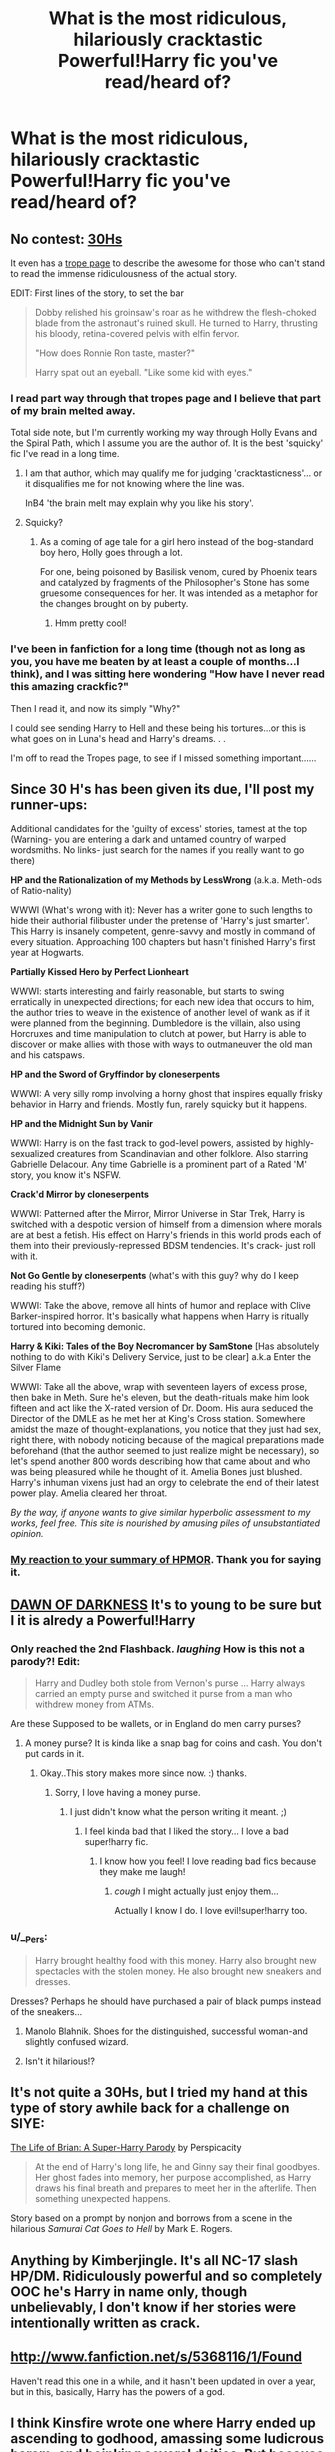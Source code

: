 #+TITLE: What is the most ridiculous, hilariously cracktastic Powerful!Harry fic you've read/heard of?

* What is the most ridiculous, hilariously cracktastic Powerful!Harry fic you've read/heard of?
:PROPERTIES:
:Score: 17
:DateUnix: 1373480349.0
:DateShort: 2013-Jul-10
:END:

** No contest: [[http://www.fanfiction.net/s/2554200/1/HHHHHHHHHHHHHHHHHHHHHHHHHHHHHH][30Hs]]

It even has a [[http://tvtropes.org/pmwiki/pmwiki.php/FanFic/ThirtyHs][trope page]] to describe the awesome for those who can't stand to read the immense ridiculousness of the actual story.

EDIT: First lines of the story, to set the bar

#+begin_quote
  Dobby relished his groinsaw's roar as he withdrew the flesh-choked blade from the astronaut's ruined skull. He turned to Harry, thrusting his bloody, retina-covered pelvis with elfin fervor.

  "How does Ronnie Ron taste, master?"

  Harry spat out an eyeball. "Like some kid with eyes."
#+end_quote
:PROPERTIES:
:Author: wordhammer
:Score: 9
:DateUnix: 1373482930.0
:DateShort: 2013-Jul-10
:END:

*** I read part way through that tropes page and I believe that part of my brain melted away.

Total side note, but I'm currently working my way through Holly Evans and the Spiral Path, which I assume you are the author of. It is the best 'squicky' fic I've read in a long time.
:PROPERTIES:
:Author: MeijiHao
:Score: 4
:DateUnix: 1373492826.0
:DateShort: 2013-Jul-11
:END:

**** I am that author, which may qualify me for judging 'cracktasticness'... or it disqualifies me for not knowing where the line was.

InB4 'the brain melt may explain why you like his story'.
:PROPERTIES:
:Author: wordhammer
:Score: 2
:DateUnix: 1373493444.0
:DateShort: 2013-Jul-11
:END:


**** Squicky?
:PROPERTIES:
:Score: 1
:DateUnix: 1373502522.0
:DateShort: 2013-Jul-11
:END:

***** As a coming of age tale for a girl hero instead of the bog-standard boy hero, Holly goes through a lot.

For one, being poisoned by Basilisk venom, cured by Phoenix tears and catalyzed by fragments of the Philosopher's Stone has some gruesome consequences for her. It was intended as a metaphor for the changes brought on by puberty.
:PROPERTIES:
:Author: wordhammer
:Score: 1
:DateUnix: 1373521947.0
:DateShort: 2013-Jul-11
:END:

****** Hmm pretty cool!
:PROPERTIES:
:Score: 1
:DateUnix: 1373547772.0
:DateShort: 2013-Jul-11
:END:


*** I've been in fanfiction for a long time (though not as long as you, you have me beaten by at least a couple of months...I think), and I was sitting here wondering "How have I never read this amazing crackfic?"

Then I read it, and now its simply "Why?"

I could see sending Harry to Hell and these being his tortures...or this is what goes on in Luna's head and Harry's dreams. . .

I'm off to read the Tropes page, to see if I missed something important......
:PROPERTIES:
:Author: JustRuss79
:Score: 2
:DateUnix: 1373502805.0
:DateShort: 2013-Jul-11
:END:


** Since 30 H's has been given its due, I'll post my runner-ups:

Additional candidates for the 'guilty of excess' stories, tamest at the top (Warning- you are entering a dark and untamed country of warped wordsmiths. No links- just search for the names if you really want to go there)

*HP and the Rationalization of my Methods by LessWrong* (a.k.a. Meth-ods of Ratio-nality)

WWWI (What's wrong with it): Never has a writer gone to such lengths to hide their authorial filibuster under the pretense of 'Harry's just smarter'. This Harry is insanely competent, genre-savvy and mostly in command of every situation. Approaching 100 chapters but hasn't finished Harry's first year at Hogwarts.

*Partially Kissed Hero by Perfect Lionheart*

WWWI: starts interesting and fairly reasonable, but starts to swing erratically in unexpected directions; for each new idea that occurs to him, the author tries to weave in the existence of another level of wank as if it were planned from the beginning. Dumbledore is the villain, also using Horcruxes and time manipulation to clutch at power, but Harry is able to discover or make allies with those with ways to outmaneuver the old man and his catspaws.

*HP and the Sword of Gryffindor by cloneserpents*

WWWI: A very silly romp involving a horny ghost that inspires equally frisky behavior in Harry and friends. Mostly fun, rarely squicky but it happens.

*HP and the Midnight Sun by Vanir*

WWWI: Harry is on the fast track to god-level powers, assisted by highly-sexualized creatures from Scandinavian and other folklore. Also starring Gabrielle Delacour. Any time Gabrielle is a prominent part of a Rated 'M' story, you know it's NSFW.

*Crack'd Mirror by cloneserpents*

WWWI: Patterned after the Mirror, Mirror Universe in Star Trek, Harry is switched with a despotic version of himself from a dimension where morals are at best a fetish. His effect on Harry's friends in this world prods each of them into their previously-repressed BDSM tendencies. It's crack- just roll with it.

*Not Go Gentle by cloneserpents* (what's with this guy? why do I keep reading his stuff?)

WWWI: Take the above, remove all hints of humor and replace with Clive Barker-inspired horror. It's basically what happens when Harry is ritually tortured into becoming demonic.

*Harry & Kiki: Tales of the Boy Necromancer by SamStone* [Has absolutely nothing to do with Kiki's Delivery Service, just to be clear] a.k.a Enter the Silver Flame

WWWI: Take all the above, wrap with seventeen layers of excess prose, then bake in Meth. Sure he's eleven, but the death-rituals make him look fifteen and act like the X-rated version of Dr. Doom. His aura seduced the Director of the DMLE as he met her at King's Cross station. Somewhere amidst the maze of thought-explanations, you notice that they just had sex, right there, with nobody noticing because of the magical preparations made beforehand (that the author seemed to just realize might be necessary), so let's spend another 800 words describing how that came about and who was being pleasured while he thought of it. Amelia Bones just blushed. Harry's inhuman vixens just had an orgy to celebrate the end of their latest power play. Amelia cleared her throat.

/By the way, if anyone wants to give similar hyperbolic assessment to my works, feel free. This site is nourished by amusing piles of unsubstantiated opinion./
:PROPERTIES:
:Author: wordhammer
:Score: 6
:DateUnix: 1373576802.0
:DateShort: 2013-Jul-12
:END:

*** [[http://i.imgur.com/L5JIvhP.jpg][My reaction to your summary of HPMOR]]. Thank you for saying it.
:PROPERTIES:
:Author: duriel
:Score: 4
:DateUnix: 1373644945.0
:DateShort: 2013-Jul-12
:END:


** [[http://www.fanfiction.net/s/9435062/1/DAWN-OF-DARKNESS][DAWN OF DARKNESS]] It's to young to be sure but I it is alredy a Powerful!Harry
:PROPERTIES:
:Author: LokiSparda
:Score: 2
:DateUnix: 1373491304.0
:DateShort: 2013-Jul-11
:END:

*** Only reached the 2nd Flashback. /laughing/ How is this not a parody?! Edit:

#+begin_quote
  Harry and Dudley both stole from Vernon's purse ... Harry always carried an empty purse and switched it purse from a man who withdrew money from ATMs.
#+end_quote

Are these Supposed to be wallets, or in England do men carry purses?
:PROPERTIES:
:Author: RoseBadwolf11
:Score: 4
:DateUnix: 1373510542.0
:DateShort: 2013-Jul-11
:END:

**** A money purse? It is kinda like a snap bag for coins and cash. You don't put cards in it.
:PROPERTIES:
:Score: 2
:DateUnix: 1373515067.0
:DateShort: 2013-Jul-11
:END:

***** Okay..This story makes more since now. :) thanks.
:PROPERTIES:
:Author: RoseBadwolf11
:Score: 2
:DateUnix: 1373515792.0
:DateShort: 2013-Jul-11
:END:

****** Sorry, I love having a money purse.
:PROPERTIES:
:Score: 1
:DateUnix: 1373547834.0
:DateShort: 2013-Jul-11
:END:

******* I just didn't know what the person writing it meant. ;)
:PROPERTIES:
:Author: RoseBadwolf11
:Score: 1
:DateUnix: 1373567558.0
:DateShort: 2013-Jul-11
:END:

******** I feel kinda bad that I liked the story... I love a bad super!harry fic.
:PROPERTIES:
:Score: 1
:DateUnix: 1373567692.0
:DateShort: 2013-Jul-11
:END:

********* I know how you feel! I love reading bad fics because they make me laugh!
:PROPERTIES:
:Author: RoseBadwolf11
:Score: 2
:DateUnix: 1373567815.0
:DateShort: 2013-Jul-11
:END:

********** /cough/ I might actually just enjoy them...

Actually I know I do. I love evil!super!harry too.
:PROPERTIES:
:Score: 1
:DateUnix: 1373568043.0
:DateShort: 2013-Jul-11
:END:


*** u/__Pers:
#+begin_quote
  Harry brought healthy food with this money. Harry also brought new spectacles with the stolen money. He also brought new sneakers and dresses.
#+end_quote

Dresses? Perhaps he should have purchased a pair of black pumps instead of the sneakers...
:PROPERTIES:
:Author: __Pers
:Score: 3
:DateUnix: 1373496703.0
:DateShort: 2013-Jul-11
:END:

**** Manolo Blahnik. Shoes for the distinguished, successful woman-and slightly confused wizard.
:PROPERTIES:
:Author: darklooshkin
:Score: 2
:DateUnix: 1373520721.0
:DateShort: 2013-Jul-11
:END:


**** Isn't it hilarious!?
:PROPERTIES:
:Author: RoseBadwolf11
:Score: 1
:DateUnix: 1373511236.0
:DateShort: 2013-Jul-11
:END:


** It's not quite a 30Hs, but I tried my hand at this type of story awhile back for a challenge on SIYE:

[[http://www.fanfiction.net/s/5116751/1/The-Life-of-Brian-A-Super-Harry-Parody][The Life of Brian: A Super-Harry Parody]] by Perspicacity

#+begin_quote
  At the end of Harry's long life, he and Ginny say their final goodbyes. Her ghost fades into memory, her purpose accomplished, as Harry draws his final breath and prepares to meet her in the afterlife. Then something unexpected happens.
#+end_quote

Story based on a prompt by nonjon and borrows from a scene in the hilarious /Samurai Cat Goes to Hell/ by Mark E. Rogers.
:PROPERTIES:
:Author: __Pers
:Score: 1
:DateUnix: 1373490634.0
:DateShort: 2013-Jul-11
:END:


** Anything by Kimberjingle. It's all NC-17 slash HP/DM. Ridiculously powerful and so completely OOC he's Harry in name only, though unbelievably, I don't know if her stories were intentionally written as crack.
:PROPERTIES:
:Author: loveshercoffee
:Score: 1
:DateUnix: 1373839596.0
:DateShort: 2013-Jul-15
:END:


** [[http://www.fanfiction.net/s/5368116/1/Found]]

Haven't read this one in a while, and it hasn't been updated in over a year, but in this, basically, Harry has the powers of a god.
:PROPERTIES:
:Author: B8foPIlIlllvvvvvv
:Score: 1
:DateUnix: 1374041749.0
:DateShort: 2013-Jul-17
:END:


** I think Kinsfire wrote one where Harry ended up ascending to godhood, amassing some ludicrous harem, and boinking several deities. But because he's Kinsfire he had to ruin the fun by having Harry let Snape diddle one of the harem girls.
:PROPERTIES:
:Author: tidux
:Score: 1
:DateUnix: 1375154318.0
:DateShort: 2013-Jul-30
:END:


** This Means War, not sure where I found it but it is freaking hilarious.
:PROPERTIES:
:Author: flame7926
:Score: 1
:DateUnix: 1377387477.0
:DateShort: 2013-Aug-25
:END:

*** Wow, here is the link [[http://jeconais.fanficauthors.net/This_Means_War/index/]]
:PROPERTIES:
:Author: flame7926
:Score: 1
:DateUnix: 1390333481.0
:DateShort: 2014-Jan-21
:END:

